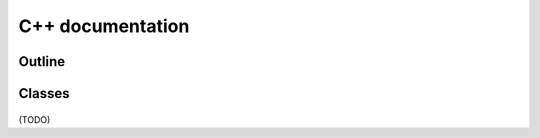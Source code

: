 .. _auto_cpp:

C++ documentation
-----------------

Outline
=======

 .. doxygennamespace:: rascal
    :project: rascal
    :members:
    :outline:

Classes
=======

 .. just try an example with latex markup

 .. doxygenclass:: rascal::math::SphericalHarmonics
    :project: rascal
    :members:

(TODO)
